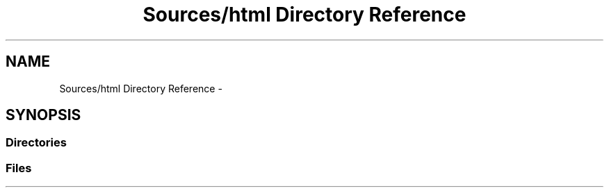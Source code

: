 .TH "Sources/html Directory Reference" 3 "Mon Feb 15 2016" "My Project" \" -*- nroff -*-
.ad l
.nh
.SH NAME
Sources/html Directory Reference \- 
.SH SYNOPSIS
.br
.PP
.SS "Directories"

.in +1c
.in -1c
.SS "Files"

.in +1c
.in -1c
